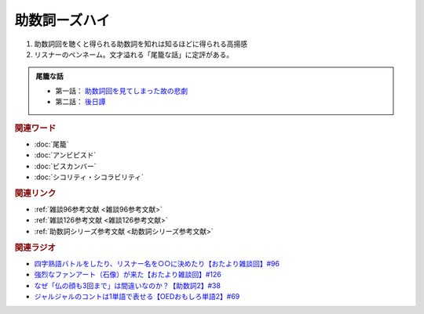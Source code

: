 助数詞ーズハイ
==========================================
.. glossary::
    助数詞ーズハイ : し

1. 助数詞回を聴くと得られる助数詞を知れは知るほどに得られる高揚感
2. リスナーのペンネーム。文才溢れる「尾籠な話」に定評がある。

.. admonition:: 尾籠な話

  * 第一話： `助数詞回を見てしまった故の悲劇 <https://www.youtube.com/watch?v=DOPj0ObyX-Y&t=2656s>`_ 
  * 第二話： `後日譚 <https://www.youtube.com/watch?v=VdVT4zYSH24&t=2993s>`_ 


.. rubric:: 関連ワード
* :doc:`尾籠` 
* :doc:`アンビピスド` 
* :doc:`ビスカンバー` 
* :doc:`シコリティ・シコラビリティ` 

.. rubric:: 関連リンク
* :ref:`雑談96参考文献 <雑談96参考文献>`
* :ref:`雑談126参考文献 <雑談126参考文献>`
* :ref:`助数詞シリーズ参考文献 <助数詞シリーズ参考文献>`

.. rubric:: 関連ラジオ
* `四字熟語バトルをしたり、リスナー名を○○に決めたり【おたより雑談回】#96`_
* `強烈なファンアート（石像）が来た【おたより雑談回】#126`_
* `なぜ「仏の顔も3回まで」は間違いなのか？【助数詞2】#38`_
* `ジャルジャルのコントは1単語で表せる【OEDおもしろ単語2】#69`_

.. _なぜ「仏の顔も3回まで」は間違いなのか？【助数詞2】#38: https://www.youtube.com/watch?v=K5_ktUB62G0
.. _四字熟語バトルをしたり、リスナー名を○○に決めたり【おたより雑談回】#96: https://www.youtube.com/watch?v=DOPj0ObyX-Y&t=2656s
.. _強烈なファンアート（石像）が来た【おたより雑談回】#126: https://www.youtube.com/watch?v=VdVT4zYSH24&t=2993s
.. _ジャルジャルのコントは1単語で表せる【OEDおもしろ単語2】#69: https://www.youtube.com/watch?v=WffHr9ypGsw
